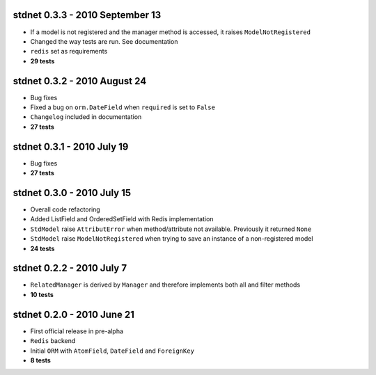 
stdnet 0.3.3 - 2010 September 13
========================================
* If a model is not registered and the manager method is accessed, it raises ``ModelNotRegistered``
* Changed the way tests are run. See documentation
* ``redis`` set as requirements
* **29 tests**


stdnet 0.3.2 - 2010 August 24
========================================
* Bug fixes
* Fixed a bug on ``orm.DateField`` when ``required`` is set to ``False``
* ``Changelog`` included in documentation
* **27 tests**


stdnet 0.3.1 - 2010 July 19
========================================
* Bug fixes
* **27 tests**


stdnet 0.3.0 - 2010 July 15
========================================
* Overall code refactoring
* Added ListField and OrderedSetField with Redis implementation
* ``StdModel`` raise ``AttributError`` when method/attribute not available. Previously it returned ``None``
* ``StdModel`` raise ``ModelNotRegistered`` when trying to save an instance of a non-registered model
* **24 tests**


stdnet 0.2.2 - 2010 July 7
========================================
* ``RelatedManager`` is derived by ``Manager`` and therefore implements both all and filter methods
* **10 tests**


stdnet 0.2.0  - 2010 June 21
========================================
* First official release in pre-alpha
* ``Redis`` backend
* Initial ``ORM`` with ``AtomField``, ``DateField`` and ``ForeignKey``
* **8 tests**

